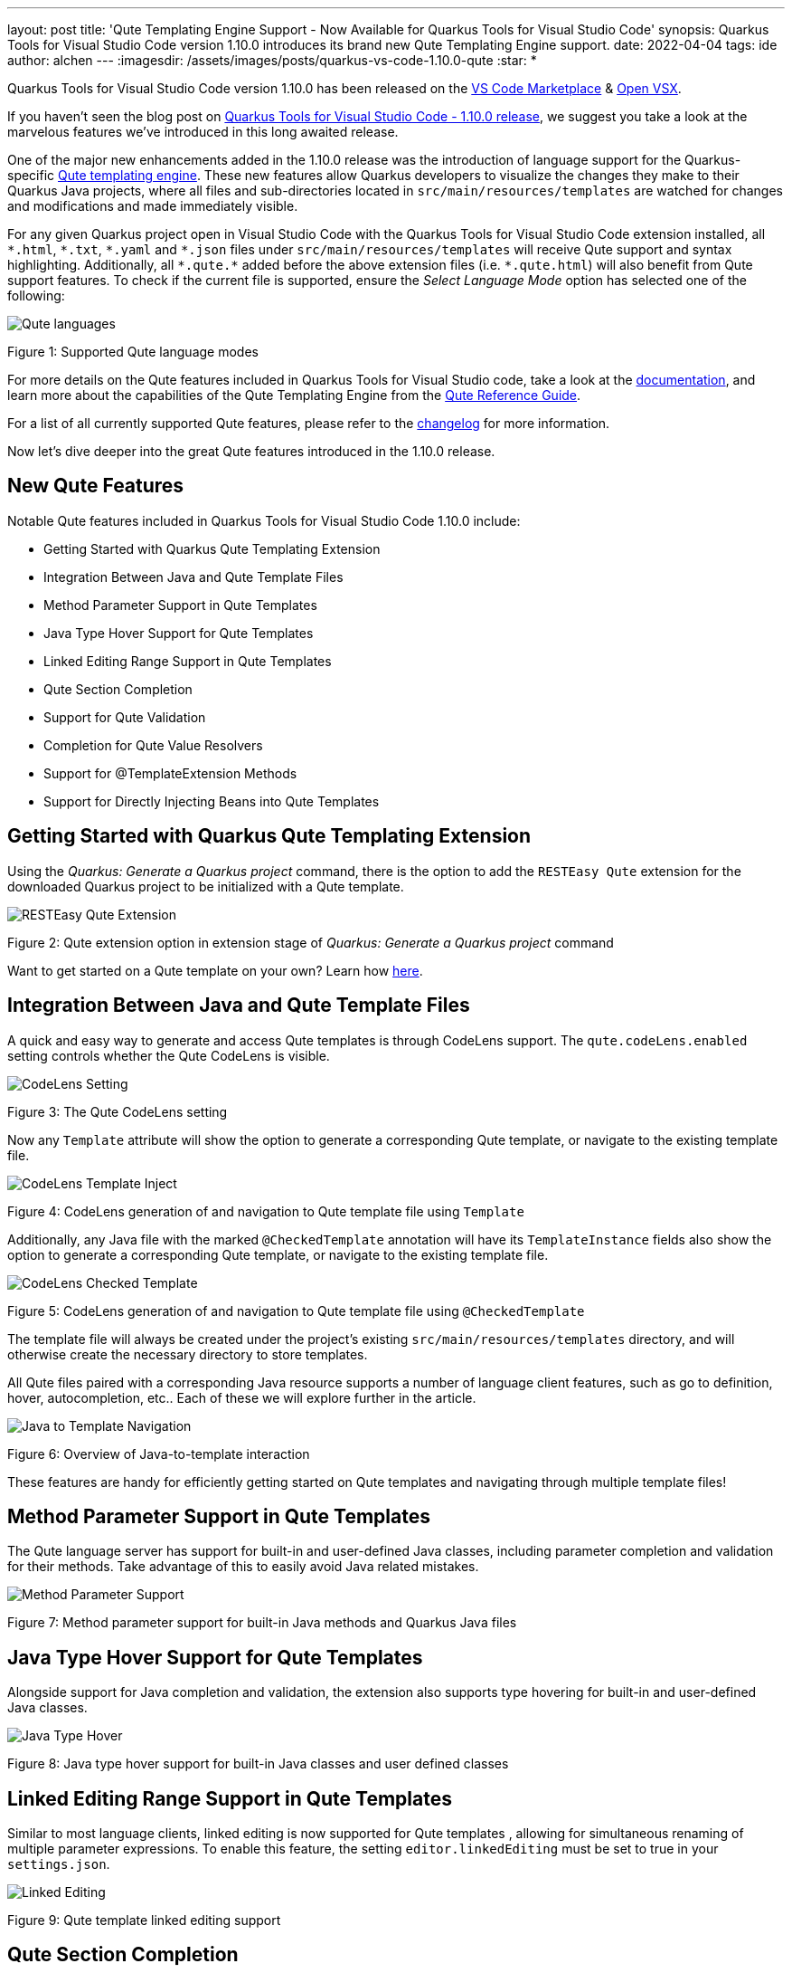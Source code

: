 ---
layout: post
title: 'Qute Templating Engine Support - Now Available for Quarkus Tools for Visual Studio Code'
synopsis: Quarkus Tools for Visual Studio Code version 1.10.0 introduces its brand new Qute Templating Engine support.
date: 2022-04-04
tags: ide
author: alchen
---
:imagesdir: /assets/images/posts/quarkus-vs-code-1.10.0-qute
:star: *

Quarkus Tools for Visual Studio Code version 1.10.0 has been released on the https://marketplace.visualstudio.com/items?itemName=redhat.vscode-quarkus[VS Code Marketplace] & https://open-vsx.org/extension/redhat/vscode-quarkus[Open VSX].

If you haven't seen the blog post on https://quarkus.io/blog/vscode-quarkus-1.10.0[Quarkus Tools for Visual Studio Code - 1.10.0 release], we suggest you take a look at the marvelous features we've introduced in this long awaited release.

One of the major new enhancements added in the 1.10.0 release was the introduction of language support for the Quarkus-specific https://quarkus.io/guides/qute[Qute templating engine]. These new features allow Quarkus developers to visualize the changes they make to their Quarkus Java projects, where all files and sub-directories located in `src/main/resources/templates` are watched for changes and modifications and made immediately visible.

For any given Quarkus project open in Visual Studio Code with the Quarkus Tools for Visual Studio Code extension installed, all `\*.html`, `*.txt`, `\*.yaml` and `*.json` files under `src/main/resources/templates` will receive Qute support and syntax highlighting. Additionally, all `\*.qute.*` added before the above extension files (i.e. `*.qute.html`) will also benefit from Qute support features. To check if the current file is supported, ensure the _Select Language Mode_ option has selected one of the following:

[.text-center]
image::qute_languages.png[alt="Qute languages"]
[.text-center]
Figure 1: Supported Qute language modes

For more details on the Qute features included in Quarkus Tools for Visual Studio code, take a look at the https://github.com/redhat-developer/vscode-quarkus/tree/master/docs/qute[documentation], and learn more about the capabilities of the Qute Templating Engine from the https://quarkus.io/guides/qute[Qute Reference Guide].

For a list of all currently supported Qute features, please refer to the https://github.com/redhat-developer/vscode-quarkus/blob/master/CHANGELOG.md[changelog] for more information.

Now let's dive deeper into the great Qute features introduced in the 1.10.0 release.

== New Qute Features
Notable Qute features included in Quarkus Tools for Visual Studio Code 1.10.0 include:

* Getting Started with Quarkus Qute Templating Extension
* Integration Between Java and Qute Template Files
* Method Parameter Support in Qute Templates
* Java Type Hover Support for Qute Templates
* Linked Editing Range Support in Qute Templates
* Qute Section Completion
* Support for Qute Validation
* Completion for Qute Value Resolvers
* Support for @TemplateExtension Methods
* Support for Directly Injecting Beans into Qute Templates

== Getting Started with Quarkus Qute Templating Extension
Using the _Quarkus: Generate a Quarkus project_ command, there is the option to add the `RESTEasy Qute` extension for the downloaded Quarkus project to be initialized with a Qute template.

[.text-center]
image::resteasy_qute_extension.png[alt="RESTEasy Qute Extension"]
[.text-center]
Figure 2: Qute extension option in extension stage of _Quarkus: Generate a Quarkus project_ command

Want to get started on a Qute template on your own? Learn how https://quarkus.io/guides/qute#hello-world-with-jax-rs[here].

== Integration Between Java and Qute Template Files
A quick and easy way to generate and access Qute templates is through CodeLens support. The `qute.codeLens.enabled` setting controls whether the Qute CodeLens is visible.

[.text-center]
image::codelens_setting_qute.png[alt="CodeLens Setting"]
[.text-center]
Figure 3: The Qute CodeLens setting

Now any `Template` attribute will show the option to generate a corresponding Qute template, or navigate to the existing template file.

[.text-center]
image::codelens_template_inject_qute.gif[alt="CodeLens Template Inject"]
[.text-center]
Figure 4: CodeLens generation of and navigation to Qute template file using `Template`

Additionally, any Java file with the marked `@CheckedTemplate` annotation will have its `TemplateInstance` fields also show the option to generate a corresponding Qute template, or navigate to the existing template file.

[.text-center]
image::codelens_checked_template_qute.gif[alt="CodeLens Checked Template"]
[.text-center]
Figure 5: CodeLens generation of and navigation to Qute template file using `@CheckedTemplate`

The template file will always be created under the project’s existing `src/main/resources/templates` directory, and will otherwise create the necessary directory to store templates.

All Qute files paired with a corresponding Java resource supports a number of language client features, such as go to definition, hover, autocompletion, etc.. Each of these we will explore further in the article.

[.text-center]
image::java_to_template_navigation_qute.gif[alt="Java to Template Navigation"]
[.text-center]
Figure 6: Overview of Java-to-template interaction

These features are handy for efficiently getting started on Qute templates and navigating through multiple template files!

== Method Parameter Support in Qute Templates
The Qute language server has support for built-in and user-defined Java classes, including parameter completion and validation for their methods. Take advantage of this to easily avoid Java related mistakes.

[.text-center]
image::method_parameter_support_qute.gif[alt="Method Parameter Support"]
[.text-center]
Figure 7: Method parameter support for built-in Java methods and Quarkus Java files

== Java Type Hover Support for Qute Templates
Alongside support for Java completion and validation, the extension also supports type hovering for built-in and user-defined Java classes.

[.text-center]
image::java_type_hover_qute.gif[alt="Java Type Hover"]
[.text-center]
Figure 8: Java type hover support for built-in Java classes and user defined classes

== Linked Editing Range Support in Qute Templates
Similar to most language clients, linked editing is now supported for Qute templates , allowing for simultaneous renaming of multiple parameter expressions. To enable this feature, the setting `editor.linkedEditing` must be set to true in your `settings.json`.

[.text-center]
image::linked_editing_qute.gif[alt="Linked Editing"]
[.text-center]
Figure 9: Qute template linked editing support

== Qute Section Completion
Qute templates use sections in its templating language to power any logic required when compiling and displaying the resulting document. To support this, the extension’s Qute support populates a completion list with all available Qute sections, along with any parameters they take and a small code snippet of its usage.

[.text-center]
image::section_completion_qute.gif[alt="Section Completion"]
[.text-center]
Figure 10: Qute section completion using section start

Learn more about Qute sections https://quarkus.io/guides/qute-reference#sections[here].

== Support for Qute Validation
Java and Qute validation is included for Qute templates with Quarkus Tools for Visual Studio Code, including diagnostics and quick fix suggestions.

[.text-center]
image::parameter_quickfix_qute.gif[alt="Parameter Quick Fix"]
[.text-center]
Figure 11: Parameter declaration Qute quick fix suggestion

The developer has the ability to disable this validation in their settings. `qute.validation.enabled` controls the global validation for the current workspace, while `qute.validation.excluded` can be populated with Qute templates that should be ignored from validation.

[.text-center]
image::enable_disable_validation_setting_qute.png[alt="Enable/Disable Qute Validation Settings"]
[.text-center]
Figure 12: Qute validation settings for global and local validation enablement

If any of the available validation is disturbing your development, disable Qute validation for the current file with a single click, using the button that appears on the top right of the editor bar when Qute templates are opened, or for the entire workspace using a “Quick Fix” that appears on every Qute related diagnostic.

[.text-center]
image::enable_disable_qute_validation.gif[alt="Enable/Disable Qute Validation"]
[.text-center]
Figure 13: Enable/disable Qute validation per file and globally

== Completion for Qute Value Resolvers
Paired with corresponding Java methods, built-in Java classes also have built-in Qute value resolvers made available by the Qute templating engine that is evaluated and outputs, or resolves to, a value. Quarkus Tools for Visual Studio Code supports completion, hover and snippet generation for these built-in value resolvers.

[.text-center]
image::value_resolvers_qute.gif[alt="Value Resolver Completion"]
[.text-center]
Figure 14: Support and Java doc for built-in Qute value resolvers, such as take, orEmpty and or

See a list of these Qute value resolvers https://quarkus.io/guides/qute-reference#built-in-resolvers[here].

== Support for @TemplateExtension Methods
Template extension methods are used to extend the set of accessible properties of data objects. Qute support in Quarkus Tools for Visual Studio Code has support for marked `@TemplateExtension` Java methods, which extend a given data model.

[.text-center]
image::template_extension_qute.gif[alt="@TemplateExtension Support"]
[.text-center]
Figure 15: Support for `@TemplateExtension` data model methods

Read more on the `@TemplateExtension` https://quarkus.io/guides/qute#template-extension-methods[here].

== Support for Directly Injecting Beans into Qute Templates
A CDI bean annotated with `@Named` can be referenced in any template through cdi and/or inject namespaces. Quarkus Tools for Visual Studio Code provides completion and definition navigation support for Beans.

[.text-center]
image::injecting_beans_qute.gif[alt="Injecting Beans Directly into Qute Templates"]
[.text-center]
Figure 16: Using the `@Named` annotation allows Beans injection support for Qute templates

Learn more about injecting Beans https://quarkus.io/guides/qute-reference#injecting-beans-directly-in-templates[here].

== What's Next?
Hopefully this article has shown you some of the notable features that Qute template support from Quarkus Tools for Visual Studio Code has to offer and encourages you to give these a try next time you work on a Quarkus project.

Have suggestions or feedback? Feel free to https://github.com/redhat-developer/vscode-quarkus/issues/new[open a GitHub issue].

With many experimental features being added to the Qute templating engine, we aim to continue updating Qute language support to encourage current and aspiring Quarkus developers everywhere to give Qute a try!

== Links
Some important links for reference:

* https://marketplace.visualstudio.com/items?itemName=redhat.vscode-quarkus[Quarkus Tools for Visual Studio Code on VS Code Marketplace]
* https://github.com/redhat-developer/vscode-quarkus[GitHub repository]
* https://github.com/redhat-developer/vscode-quarkus/tree/master/docs/qute[VSCode Quarkus Documentation]
* https://github.com/redhat-developer/vscode-quarkus/issues/new[Open a GitHub issue]
* https://github.com/redhat-developer/vscode-quarkus/blob/master/CHANGELOG.md[1.10.0 Changelog]
* https://quarkus.io/blog/vscode-quarkus-1.10.0[Quarkus Tools for Visual Studio Code 1.10.0 Features Blog]
* https://quarkus.io/guides/qute[Qute Templating Engine page]

